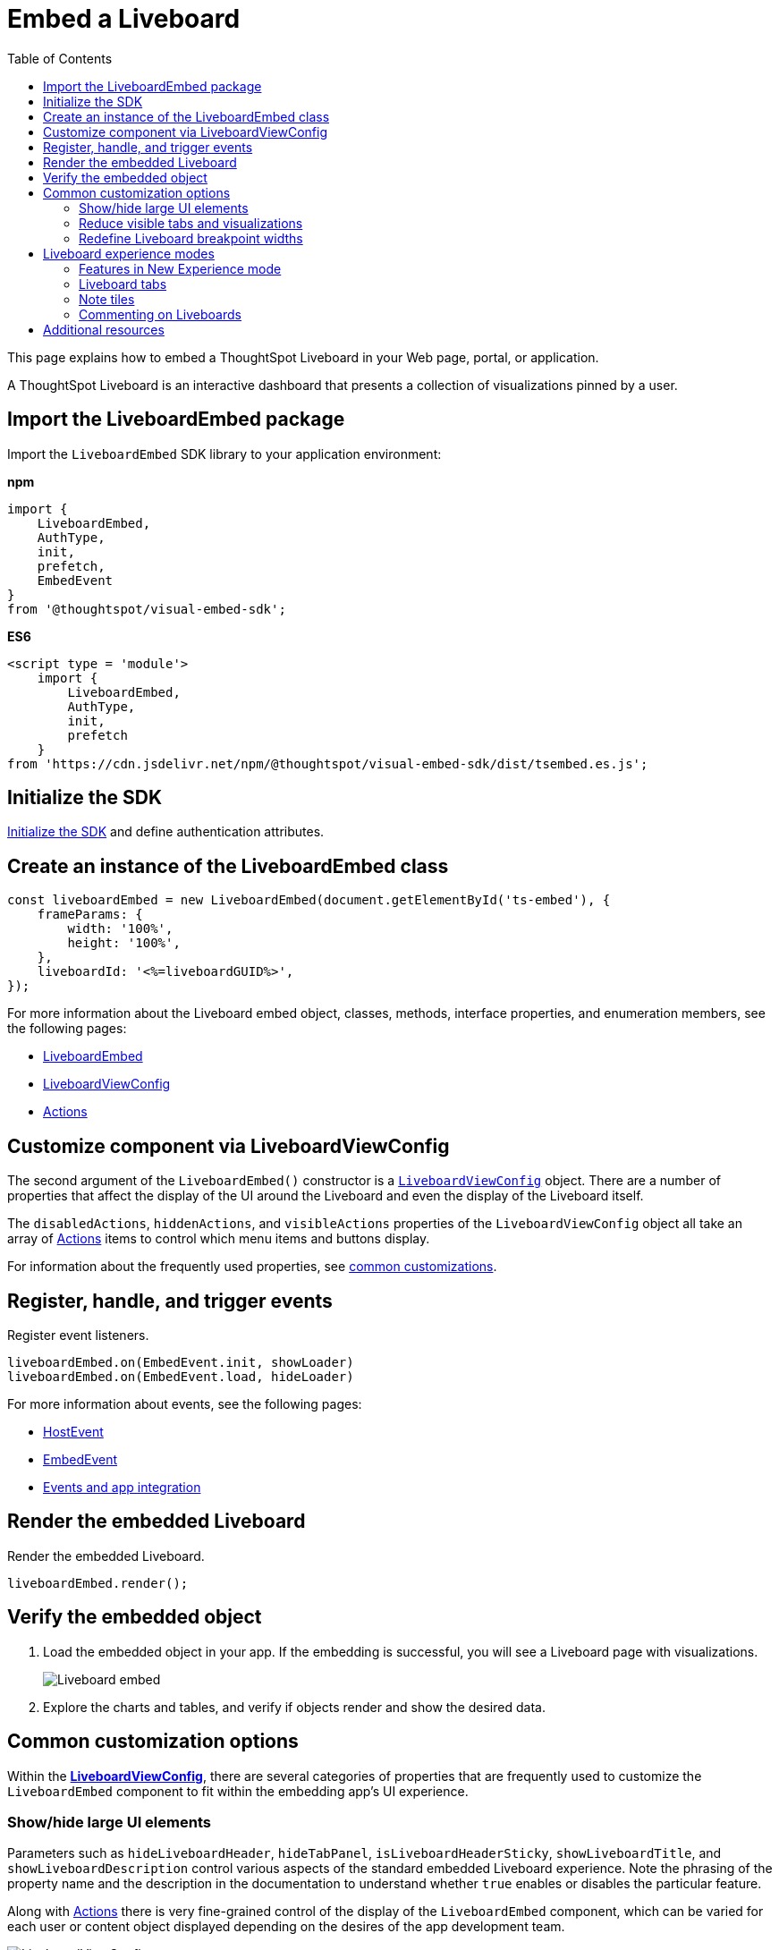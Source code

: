 = Embed a Liveboard
:toc: true
:toclevels: 2

:page-title: Embed Liveboards
:page-pageid: embed-liveboard
:page-description: You can use the LiveboardEmbed SDK library to embed a ThoughtSpot Liveboard in your app and use it for live insights

This page explains how to embed a ThoughtSpot Liveboard in your Web page, portal, or application.

A ThoughtSpot Liveboard is an interactive dashboard that presents a collection of visualizations pinned by a user.

== Import the LiveboardEmbed package

Import the `LiveboardEmbed` SDK library to your application environment:

**npm**
[source,JavaScript]
----
import {
    LiveboardEmbed,
    AuthType,
    init,
    prefetch,
    EmbedEvent
}
from '@thoughtspot/visual-embed-sdk';
----

**ES6**
[source,JavaScript]
----
<script type = 'module'>
    import {
        LiveboardEmbed,
        AuthType,
        init,
        prefetch
    }
from 'https://cdn.jsdelivr.net/npm/@thoughtspot/visual-embed-sdk/dist/tsembed.es.js';
----

== Initialize the SDK

xref:getting-started.adoc#initSdk[Initialize the SDK] and define authentication attributes.

== Create an instance of the LiveboardEmbed class

[source,JavaScript]
----
const liveboardEmbed = new LiveboardEmbed(document.getElementById('ts-embed'), {
    frameParams: {
        width: '100%',
        height: '100%',
    },
    liveboardId: '<%=liveboardGUID%>',
});
----
For more information about the Liveboard embed object, classes, methods, interface properties, and enumeration members, see the following pages:

* xref:LiveboardEmbed.adoc[LiveboardEmbed]
* xref:LiveboardViewConfig.adoc[LiveboardViewConfig]
* xref:Action.adoc[Actions]

== Customize component via LiveboardViewConfig
The second argument of the `LiveboardEmbed()` constructor is a `xref:LiveboardViewConfig.adoc[LiveboardViewConfig]` object. There are a number of properties that affect the display of the UI around the Liveboard and even the display of the Liveboard itself.

The `disabledActions`, `hiddenActions`, and `visibleActions` properties of the `LiveboardViewConfig` object all take an array of xref:Action.adoc[Actions] items to control which menu items and buttons display.

For information about the frequently used properties, see xref:embed-pinboard.adoc#common-customizations[common customizations].

== Register, handle, and trigger events

Register event listeners.

[source,JavaScript]
----
liveboardEmbed.on(EmbedEvent.init, showLoader)
liveboardEmbed.on(EmbedEvent.load, hideLoader)
----

For more information about events, see the following pages:

* xref:HostEvent.adoc[HostEvent]
* xref:EmbedEvent.adoc[EmbedEvent]
* xref:embed-events.adoc[Events and app integration]

== Render the embedded Liveboard

Render the embedded Liveboard.

[source,JavaScript]
----
liveboardEmbed.render();
----

== Verify the embedded object
. Load the embedded object in your app. If the embedding is successful, you will see a Liveboard page with visualizations.
+
[.bordered]
image::./images/embed-lb.png[Liveboard embed]

. Explore the charts and tables, and verify if objects render and show the desired data.

[#common-customizations]
== Common customization options
Within the *xref:LiveboardViewConfig.adoc[LiveboardViewConfig]*, there are several categories of properties that are frequently used to customize the `LiveboardEmbed` component to fit within the embedding app's UI experience.

=== Show/hide large UI elements
Parameters such as `hideLiveboardHeader`, `hideTabPanel`, `isLiveboardHeaderSticky`, `showLiveboardTitle`, and `showLiveboardDescription` control various aspects of the standard embedded Liveboard experience. Note the phrasing of the property name and the description in the documentation to understand whether `true` enables or disables the particular feature.

Along with xref:Action.adoc[Actions] there is very fine-grained control of the display of the `LiveboardEmbed` component, which can be varied for each user or content object displayed depending on the desires of the app development team.

[widthAuto]
image::./images/liveboard_view_config_callouts_2.png[LiveboardViewConfig parameters]

The `hideLiveboardHeader` property removes the entire header area above the Liveboard, including filters and the overall Liveboard menu, which is a common pattern for "read-only' use cases or rebuilding your own menus and buttons using xref:embed-events.adoc[HostEvents].

The following constructor will disable the __sticky header__, while showing the Liveboard title, which would be hidden by default:

[source,JavaScript]
----
const liveboardEmbed = new LiveboardEmbed(document.getElementById('ts-embed'), {
    frameParams: {
        width: '100%',
        height: '100%',
    },
    isLiveboardHeaderSticky : false,
    showLiveboardTitle: true,
    liveboardId: '<%=liveboardGUID%>',
});
----

[NOTE]
====
When `fullHeight` is set to `true`, the SDK ignores the `isLiveboardHeaderSticky:true` setting and the Liveboard header will not be sticky.
====

=== Reduce visible tabs and visualizations
`visibleVizs` and `visibleTabs` allow for limiting the experience for certain users from a Liveboard with many more elements.

For example, a template Liveboard with many different KPIs could be reduced down to a smaller set by giving a user an interface to select the particular visualizations to show, storing their selections, and using that saved set of visualization GUIDs as the array for `visibleVizs` on page load (there is an equivalent xref:embed-events.adoc[HostEvent] called `SetVisibleVizs` to make an update after the Liveboard has loaded).

=== Redefine Liveboard breakpoint widths
The `enable2ColumnLayout` allows for customising the Liveboard width within an iframe. Once enabled in the new Liveboard experience,
the current 12 column layout changes to 2 columns per row at 1024px, and to 1 column per row layout at 630px. Once enabled, these breakpoints would apply to all Liveboards in the ThoughtSpot instance, and cannot be set only for individual Liveboards.

These breakpoints are customisable at the cluster level for embedded customers. Contact ThoughtSpot support for assistance with customisation.

[#lbv2]
== Liveboard experience modes

Liveboards are available in the following modes:

* New experience mode (Default)
* Classic experience mode (Deprecated)
+

////
The new Liveboard experience can be turned off or on using the `liveboardV2` parameter in the `LiveboardEmbed` SDK.
////
Starting 10.1.0.cl, the link:https://docs.thoughtspot.com/cloud/latest/deprecation#_removed_in_10_1_0_cl[classic experience for liveboards has been deprecated].
+
////
By default, the new Liveboard experience is enabled in the SDK and this setting takes precedence over the setting applied at the cluster level in the `Admin` tab.
////
+
The new Liveboard experience provides an improved interface with several new features and enhancements. The following figure shows the menu actions available on a Liveboard page in the new experience:

+
[.bordered]
[.widthAuto]
image:./images/liveboard-exp.png[Liveboard experience comparison]

=== Features in New Experience mode

* Liveboard edit +
To edit a Liveboard in the new experience mode, click the *Edit* button on the Liveboard page. For example, to delete a visualization on a Liveboard, the user must click *Edit*, and then navigate to the *Delete* option on a visualization.

* Filter application in the new experience mode +
To apply filters, the application users must switch to the edit mode. Only users with edit access to the Liveboard can apply filters. When a user creates a copy of a Liveboard, the filters applied on its visualizations are also copied. For more information about Liveboard filters, see link:https://docs.thoughtspot.com/cloud/latest/liveboard-filters[Liveboard filter configuration options, window=_blank].
* Actions +
The following actions are deprecated in the new experience mode:
** The *Copy embed link* and *Copy link* menu actions in the More image:./images/icon-more-10px.png[the more options menu] menu of a Liveboard
** The edit title icon on visualization tiles
** The *Share* button on visualizations

=== Liveboard tabs

The new Liveboard experience allows you to organize your visualizations into tabs. Liveboard tabs allow you to logically group visualization into specific categories and allow users to access them easily.

To create, edit, or move visualizations to a tab, you require edit access to a Liveboard.

* To add a tab, click *Edit* and then click *Add tab* on the Liveboard page.
* To add a visualization to a tab on a Liveboard, click *Move to tab* from the More image:./images/icon-more-10px.png[the more options menu] menu.
+
You can also pin a visualization to a Liveboard tab using the **Pin** action on the Answer page.

==== Set a tab as an active tab

By default, the first tab created on a Liveboard is set as the home tab. You can set any tab as an active tab using the `activeTabId` property in the Visual Embed SDK as shown in the example here:

[source,JavaScript]
----
const liveboardEmbed = new LiveboardEmbed(document.getElementById('ts-embed'), {
    frameParams: {
        width: '100%',
        height: '100%',
    },
    liveboardId: "d7a5a08e-a1f7-4850-aeb7-0764692855b8",
    activeTabId: "05406350-44ce-488e-abc5-5e8cdd65cf3c",
});
----

[NOTE]
====
The `activeTabId` property is available only in the `LiveboardEmbed` package and is not supported in the full application embed mode.
====

[#noteTiles]
=== Note tiles
You can add a link:https://docs.thoughtspot.com/cloud/latest/liveboard-notes[Liveboard Note tile, window=_blank] with custom text, images, and links on an embedded Liveboard.

* Only users with edit access to a Liveboard can add a Note tile.
* Users require `Can upload data` privilege to upload an image to the note tile.
* If you are adding links and images from an external site, or embedding multimedia or web page in an iFrame, make sure the URLs are added to CORS and CSP allowlists. For more information, see xref:security-settings.adoc[Security settings].

=== Commenting on Liveboards
Users on a non-embedded ThoughtSpot application instance can add comments, reply to comments, or subscribe to comment threads on a Liveboard. However, if the Liveboard is embedded in another application, the comment icon will not be visible to the embedded application users regardless of their access privileges.

== Additional resources
* For information about runtime overrides, see xref:runtime-filters.adoc[Runtime filters] and xref:runtime-parameters.adoc[Runtime Parameter overrides].
* For code examples, see xref:code-samples.adoc[Code samples].
* For more information about the SDK APIs and attributes, see xref:VisualEmbedSdk.adoc[Visual Embed SDK Reference Guide].
